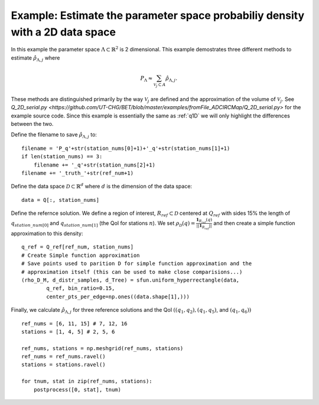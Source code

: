 .. _q2D:

==============================================================================
Example: Estimate the parameter space probabiliy density with  a 2D data space
==============================================================================

In this example the parameter space :math:`\Lambda \subset \mathbb{R}^2` is 2
dimensional.
This example demostrates three different methods to estimate
:math:`\hat{\rho}_{\Lambda, j}` where 

.. math::

    P_\Lambda \approx \sum_{\mathcal{V}_j \subset A} \hat{\rho}_{\Lambda, j}.

These methods are distinguished primarily by the way :math:`\mathcal{V}_j` are
defined and the approximation of the volume of :math:`\mathcal{V}_j`. See
`Q_2D_serial.py
<https://github.com/UT-CHG/BET/blob/master/examples/fromFile_ADCIRCMap/Q_2D_serial.py>` for the example source code. Since
this example is essentially the same as :ref:`q1D` we will only highlight the
differences between the two.

Define the filename to save :math:`\hat{\rho}_{\Lambda, j}` to::

        filename = 'P_q'+str(station_nums[0]+1)+'_q'+str(station_nums[1]+1)
        if len(station_nums) == 3:
            filename += '_q'+str(station_nums[2]+1)
        filename += '_truth_'+str(ref_num+1)

Define the data space :math:`\mathcal{D} \subset \mathbb{R}^d` where :math:`d` is the dimension of the data space::

        data = Q[:, station_nums]
    
Define the refernce solution. We define a region of interest, :math:`R_{ref} \subset \mathcal{D}` centered at
:math:`Q_{ref}`  with sides 15% the length of :math:`q_{station\_num[0]}` and
:math:`q_{station\_num[1]}` (the QoI for stations :math:`n`). We set :math:`\rho_\mathcal{D}(q) = \frac{\mathbf{1}_{R_{ref}}(q)}{||\mathbf{1}_{R_{ref}}||}` and then create a simple function approximation to this density::

        q_ref = Q_ref[ref_num, station_nums]
        # Create Simple function approximation
        # Save points used to parition D for simple function approximation and the
        # approximation itself (this can be used to make close comparisions...)
        (rho_D_M, d_distr_samples, d_Tree) = sfun.uniform_hyperrectangle(data,
                q_ref, bin_ratio=0.15,
                center_pts_per_edge=np.ones((data.shape[1],)))


Finally, we calculate :math:`\hat{\rho}_{\Lambda, j}` for three reference solutions and the QoI :math:`( (q_1,q_2), (q_1, q_5)`, and :math:`(q_1, q_6))` ::

    ref_nums = [6, 11, 15] # 7, 12, 16
    stations = [1, 4, 5] # 2, 5, 6

    ref_nums, stations = np.meshgrid(ref_nums, stations)
    ref_nums = ref_nums.ravel()
    stations = stations.ravel()

    for tnum, stat in zip(ref_nums, stations):
        postprocess([0, stat], tnum)


